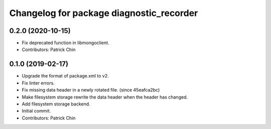 ^^^^^^^^^^^^^^^^^^^^^^^^^^^^^^^^^^^^^^^^^
Changelog for package diagnostic_recorder
^^^^^^^^^^^^^^^^^^^^^^^^^^^^^^^^^^^^^^^^^

0.2.0 (2020-10-15)
------------------
* Fix deprecated function in libmongoclient.
* Contributors: Patrick Chin

0.1.0 (2019-02-17)
------------------
* Upgrade the format of package.xml to v2.
* Fix linter errors.
* Fix missing data header in a newly rotated file. (since 45eafca2bc)
* Make filesystem storage rewrite the data header when the header has changed.
* Add filesystem storage backend.
* Initial commit.
* Contributors: Patrick Chin

